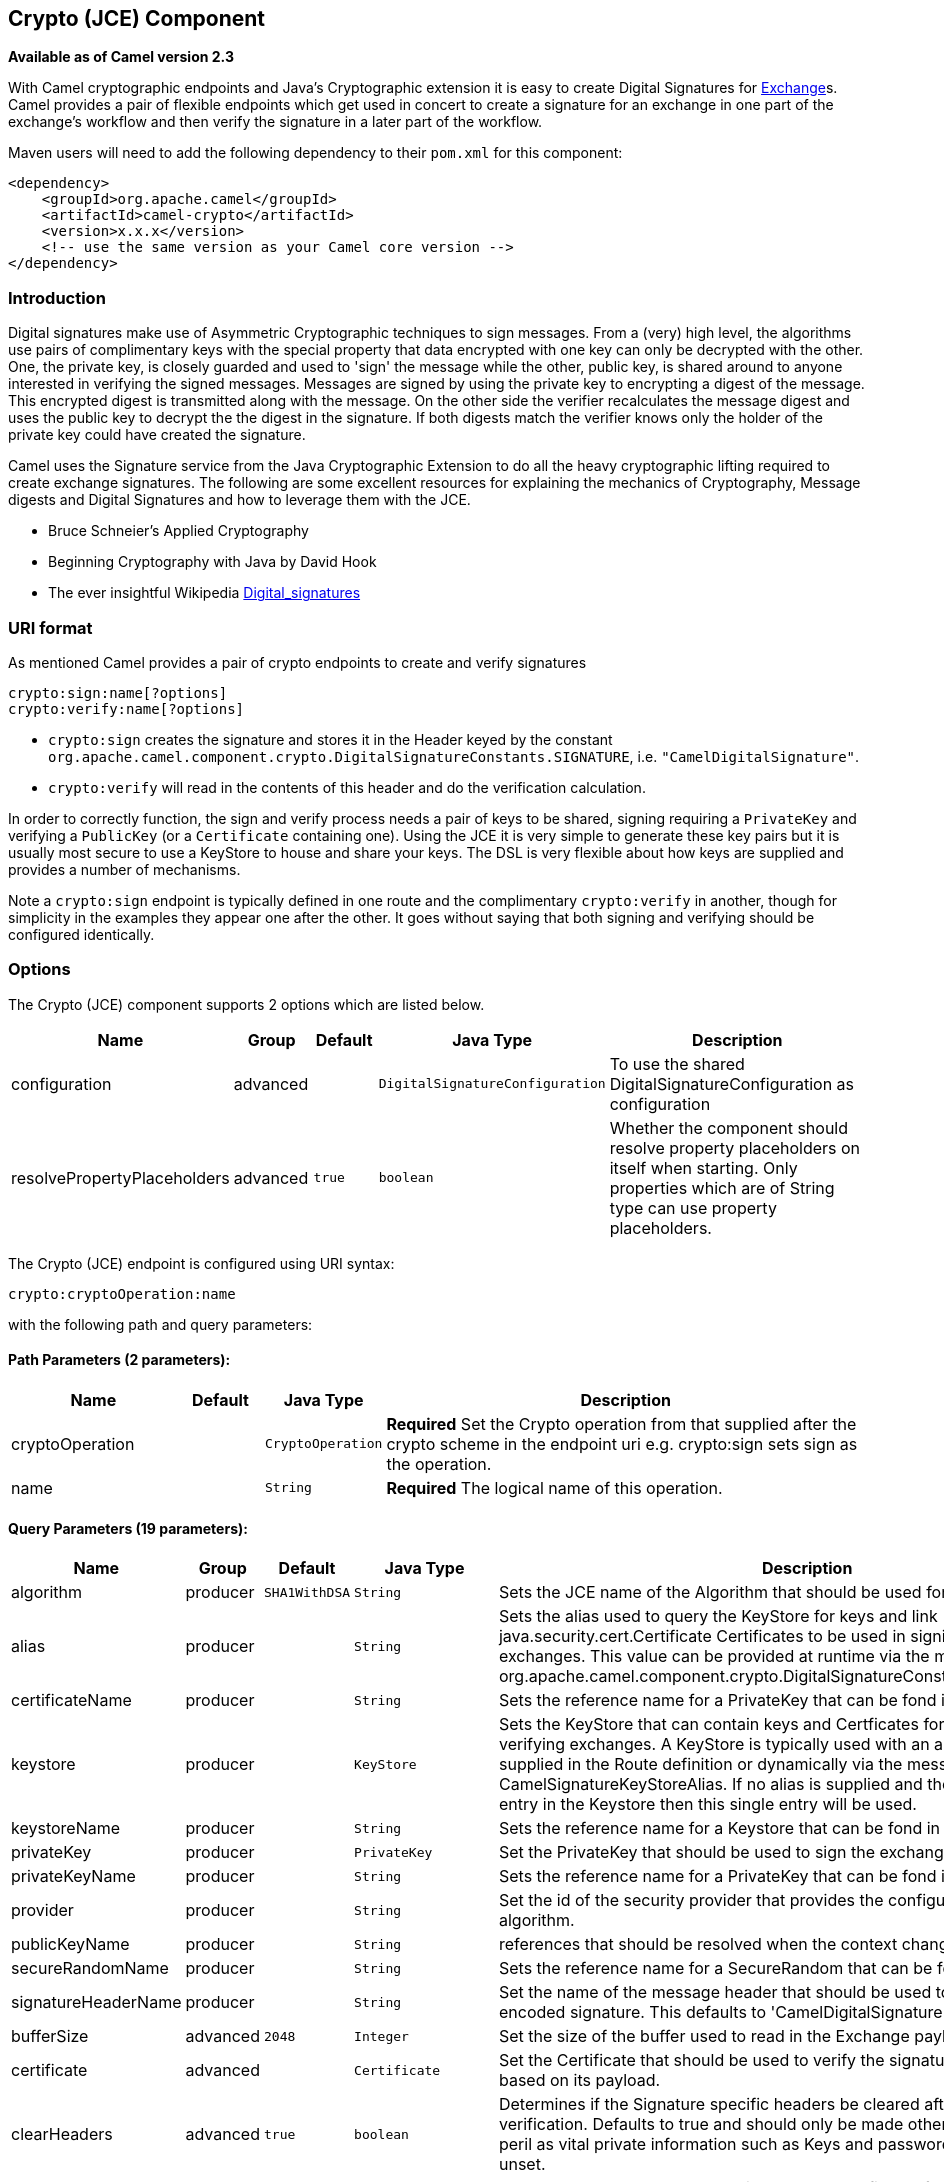 ## Crypto (JCE) Component

*Available as of Camel version 2.3*

With Camel cryptographic endpoints and Java's Cryptographic extension it
is easy to create Digital Signatures for link:exchange.html[Exchange]s.
Camel provides a pair of flexible endpoints which get used in concert to
create a signature for an exchange in one part of the exchange's
workflow and then verify the signature in a later part of the workflow.

Maven users will need to add the following dependency to their `pom.xml`
for this component:

[source,xml]
------------------------------------------------------------
<dependency>
    <groupId>org.apache.camel</groupId>
    <artifactId>camel-crypto</artifactId>
    <version>x.x.x</version>
    <!-- use the same version as your Camel core version -->
</dependency>
------------------------------------------------------------

### Introduction

Digital signatures make use of Asymmetric Cryptographic techniques to
sign messages. From a (very) high level, the algorithms use pairs of
complimentary keys with the special property that data encrypted with
one key can only be decrypted with the other. One, the private key, is
closely guarded and used to 'sign' the message while the other, public
key, is shared around to anyone interested in verifying the signed
messages. Messages are signed by using the private key to encrypting a
digest of the message. This encrypted digest is transmitted along with
the message. On the other side the verifier recalculates the message
digest and uses the public key to decrypt the the digest in the
signature. If both digests match the verifier knows only the holder of
the private key could have created the signature.

Camel uses the Signature service from the Java Cryptographic Extension
to do all the heavy cryptographic lifting required to create exchange
signatures. The following are some excellent resources for explaining
the mechanics of Cryptography, Message digests and Digital Signatures
and how to leverage them with the JCE.

* Bruce Schneier's Applied Cryptography
* Beginning Cryptography with Java by David Hook
* The ever insightful Wikipedia
http://en.wikipedia.org/wiki/Digital_signature[Digital_signatures]

### URI format

As mentioned Camel provides a pair of crypto endpoints to create and
verify signatures

[source,java]
----------------------------
crypto:sign:name[?options]
crypto:verify:name[?options]
----------------------------

* `crypto:sign` creates the signature and stores it in the Header keyed
by the constant
`org.apache.camel.component.crypto.DigitalSignatureConstants.SIGNATURE`,
i.e. `"CamelDigitalSignature"`.
* `crypto:verify` will read in the contents of this header and do the
verification calculation.

In order to correctly function, the sign and verify process needs a pair
of keys to be shared, signing requiring a `PrivateKey` and verifying a
`PublicKey` (or a `Certificate` containing one). Using the JCE it is
very simple to generate these key pairs but it is usually most secure to
use a KeyStore to house and share your keys. The DSL is very flexible
about how keys are supplied and provides a number of mechanisms.

Note a `crypto:sign` endpoint is typically defined in one route and the
complimentary `crypto:verify` in another, though for simplicity in the
examples they appear one after the other. It goes without saying that
both signing and verifying should be configured identically.

### Options

// component options: START
The Crypto (JCE) component supports 2 options which are listed below.



[width="100%",cols="2,1,1m,1m,5",options="header"]
|=======================================================================
| Name | Group | Default | Java Type | Description
| configuration | advanced |  | DigitalSignatureConfiguration | To use the shared DigitalSignatureConfiguration as configuration
| resolvePropertyPlaceholders | advanced | true | boolean | Whether the component should resolve property placeholders on itself when starting. Only properties which are of String type can use property placeholders.
|=======================================================================
// component options: END

// endpoint options: START
The Crypto (JCE) endpoint is configured using URI syntax:

    crypto:cryptoOperation:name

with the following path and query parameters:

#### Path Parameters (2 parameters):

[width="100%",cols="2,1,1m,6",options="header"]
|=======================================================================
| Name | Default | Java Type | Description
| cryptoOperation |  | CryptoOperation | *Required* Set the Crypto operation from that supplied after the crypto scheme in the endpoint uri e.g. crypto:sign sets sign as the operation.
| name |  | String | *Required* The logical name of this operation.
|=======================================================================

#### Query Parameters (19 parameters):

[width="100%",cols="2,1,1m,1m,5",options="header"]
|=======================================================================
| Name | Group | Default | Java Type | Description
| algorithm | producer | SHA1WithDSA | String | Sets the JCE name of the Algorithm that should be used for the signer.
| alias | producer |  | String | Sets the alias used to query the KeyStore for keys and link java.security.cert.Certificate Certificates to be used in signing and verifying exchanges. This value can be provided at runtime via the message header link org.apache.camel.component.crypto.DigitalSignatureConstantsKEYSTORE_ALIAS
| certificateName | producer |  | String | Sets the reference name for a PrivateKey that can be fond in the registry.
| keystore | producer |  | KeyStore | Sets the KeyStore that can contain keys and Certficates for use in signing and verifying exchanges. A KeyStore is typically used with an alias either one supplied in the Route definition or dynamically via the message header CamelSignatureKeyStoreAlias. If no alias is supplied and there is only a single entry in the Keystore then this single entry will be used.
| keystoreName | producer |  | String | Sets the reference name for a Keystore that can be fond in the registry.
| privateKey | producer |  | PrivateKey | Set the PrivateKey that should be used to sign the exchange
| privateKeyName | producer |  | String | Sets the reference name for a PrivateKey that can be fond in the registry.
| provider | producer |  | String | Set the id of the security provider that provides the configured Signature algorithm.
| publicKeyName | producer |  | String | references that should be resolved when the context changes
| secureRandomName | producer |  | String | Sets the reference name for a SecureRandom that can be fond in the registry.
| signatureHeaderName | producer |  | String | Set the name of the message header that should be used to store the base64 encoded signature. This defaults to 'CamelDigitalSignature'
| bufferSize | advanced | 2048 | Integer | Set the size of the buffer used to read in the Exchange payload data.
| certificate | advanced |  | Certificate | Set the Certificate that should be used to verify the signature in the exchange based on its payload.
| clearHeaders | advanced | true | boolean | Determines if the Signature specific headers be cleared after signing and verification. Defaults to true and should only be made otherwise at your extreme peril as vital private information such as Keys and passwords may escape if unset.
| keyStoreParameters | advanced |  | KeyStoreParameters | Sets the KeyStore that can contain keys and Certficates for use in signing and verifying exchanges based on the given KeyStoreParameters. A KeyStore is typically used with an alias either one supplied in the Route definition or dynamically via the message header CamelSignatureKeyStoreAlias. If no alias is supplied and there is only a single entry in the Keystore then this single entry will be used.
| publicKey | advanced |  | PublicKey | Set the PublicKey that should be used to verify the signature in the exchange.
| secureRandom | advanced |  | SecureRandom | Set the SecureRandom used to initialize the Signature service
| synchronous | advanced | false | boolean | Sets whether synchronous processing should be strictly used or Camel is allowed to use asynchronous processing (if supported).
| password | security |  | String | Sets the password used to access an aliased PrivateKey in the KeyStore.
|=======================================================================
// endpoint options: END



### Using

#### Raw keys

The most basic way to way to sign and verify an exchange is with a
KeyPair as follows.

The same can be achieved with the link:spring-xml-extensions.html[Spring
XML Extensions] using references to keys

#### KeyStores and Aliases.

The JCE provides a very versatile keystore concept for housing pairs of
private keys and certificates, keeping them encrypted and password
protected. They can be retrieved by applying an alias to the retrieval
APIs. There are a number of ways to get keys and Certificates into a
keystore, most often this is done with the external 'keytool'
application.
http://www.exampledepot.com/egs/java.security.cert/CreateCert.html[This]
is a good example of using keytool to create a KeyStore with a self
signed Cert and Private key.

The examples use a Keystore with a key and cert aliased by 'bob'. The
password for the keystore and the key is 'letmein'

The following shows how to use a Keystore via the Fluent builders, it
also shows how to load and initialize the keystore.

Again in Spring a ref is used to lookup an actual keystore instance.

#### Changing JCE Provider and Algorithm

Changing the Signature algorithm or the Security provider is a simple
matter of specifying their names. You will need to also use Keys that
are compatible with the algorithm you choose.

or

#### Changing the Signature Message Header

It may be desirable to change the message header used to store the
signature. A different header name can be specified in the route
definition as follows

or

#### Changing the buffersize

In case you need to update the size of the buffer...

or

#### Supplying Keys dynamically.

When using a Recipient list or similar EIP the recipient of an exchange
can vary dynamically. Using the same key across all recipients may be
neither feasible nor desirable. It would be useful to be able to specify
signature keys dynamically on a per-exchange basis. The exchange could
then be dynamically enriched with the key of its target recipient prior
to signing. To facilitate this the signature mechanisms allow for keys
to be supplied dynamically via the message headers below

* `Exchange.SIGNATURE_PRIVATE_KEY`, `"CamelSignaturePrivateKey"`
* `Exchange.SIGNATURE_PUBLIC_KEY_OR_CERT`, `"CamelSignaturePublicKeyOrCert"`

or

Even better would be to dynamically supply a keystore alias. Again the
alias can be supplied in a message header

* `Exchange.KEYSTORE_ALIAS`, `"CamelSignatureKeyStoreAlias"`

or

The header would be set as follows

[source,java]
-------------------------------------------------------------------------------------------------
Exchange unsigned = getMandatoryEndpoint("direct:alias-sign").createExchange();
unsigned.getIn().setBody(payload);
unsigned.getIn().setHeader(DigitalSignatureConstants.KEYSTORE_ALIAS, "bob");
unsigned.getIn().setHeader(DigitalSignatureConstants.KEYSTORE_PASSWORD, "letmein".toCharArray());
template.send("direct:alias-sign", unsigned);
Exchange signed = getMandatoryEndpoint("direct:alias-sign").createExchange();
signed.getIn().copyFrom(unsigned.getOut());
signed.getIn().setHeader(KEYSTORE_ALIAS, "bob");
template.send("direct:alias-verify", signed);
-------------------------------------------------------------------------------------------------

### See Also

* link:configuring-camel.html[Configuring Camel]
* link:component.html[Component]
* link:endpoint.html[Endpoint]
* link:getting-started.html[Getting Started]
